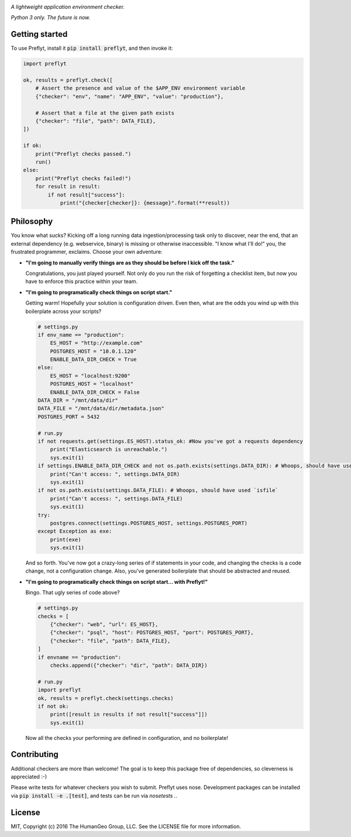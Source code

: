 .. image:: ./res/logo.png

*A lightweight application environment checker.*

*Python 3 only. The future is now.*

Getting started
--------------------

To use Preflyt, install it :code:`pip install preflyt`, and then invoke it:

.. code-block:: python

    import preflyt

    ok, results = preflyt.check([
        # Assert the presence and value of the $APP_ENV environment variable
        {"checker": "env", "name": "APP_ENV", "value": "production"},

        # Assert that a file at the given path exists
        {"checker": "file", "path": DATA_FILE},
    ])

    if ok:
        print("Preflyt checks passed.")
        run()
    else:
        print("Preflyt checks failed!")
        for result in result:
            if not result["success"]:
                print("{checker[checker]}: {message}".format(**result))


Philosophy
-------------------------

You know what sucks? Kicking off a long running data ingestion/processing task only to discover, near the end, that an external dependency (e.g. webservice, binary) is missing or otherwise inaccessible. "I know what I'll do!" you, the frustrated programmer, exclaims. Choose your own adventure:

* **"I'm going to manually verify things are as they should be before I kick off the task."**

  Congratulations, you just played yourself. Not only do you run the risk of forgetting a checklist item, but now you have to enforce this practice within your team.

* **"I'm going to programatically check things on script start."**

  Getting warm! Hopefully your solution is configuration driven. Even then, what are the odds you wind up with this boilerplate across your scripts?

  .. code-block:: python

      # settings.py
      if env_name == "production":
          ES_HOST = "http://example.com"
          POSTGRES_HOST = "10.0.1.120"
          ENABLE_DATA_DIR_CHECK = True
      else:
          ES_HOST = "localhost:9200"
          POSTGRES_HOST = "localhost"
          ENABLE_DATA_DIR_CHECK = False
      DATA_DIR = "/mnt/data/dir"
      DATA_FILE = "/mnt/data/dir/metadata.json"
      POSTGRES_PORT = 5432

      # run.py
      if not requests.get(settings.ES_HOST).status_ok: #Now you've got a requests dependency
          print("Elasticsearch is unreachable.")
          sys.exit(1)
      if settings.ENABLE_DATA_DIR_CHECK and not os.path.exists(settings.DATA_DIR): # Whoops, should have used `isdir`
          print("Can't access: ", settings.DATA_DIR)
          sys.exit(1)
      if not os.path.exists(settings.DATA_FILE): # Whoops, should have used `isfile`
          print("Can't access: ", settings.DATA_FILE)
          sys.exit(1)
      try:
          postgres.connect(settings.POSTGRES_HOST, settings.POSTGRES_PORT)
      except Exception as exe:
          print(exe)
          sys.exit(1)

  And so forth. You've now got a crazy-long series of if statements in your code, and changing the checks is a code change, not a configuration change. Also, you've generated boilerplate that should be abstracted and reused.

* **"I'm going to programatically check things on script start... with Preflyt!"**

  Bingo. That ugly series of code above?

  .. code-block:: python

    # settings.py
    checks = [
        {"checker": "web", "url": ES_HOST},
        {"checker": "psql", "host": POSTGRES_HOST, "port": POSTGRES_PORT},
        {"checker": "file", "path": DATA_FILE},
    ]
    if envname == "production":
        checks.append({"checker": "dir", "path": DATA_DIR})

    # run.py
    import preflyt
    ok, results = preflyt.check(settings.checks)
    if not ok:
        print([result in results if not result["success"]])
        sys.exit(1)

  Now all the checks your performing are defined in configuration, and no boilerplate!

Contributing
--------------

Additional checkers are more than welcome! The goal is to keep this package free of dependencies, so cleverness is appreciated :-)

Please write tests for whatever checkers you wish to submit. Preflyt uses nose. Development packages can be installed via :code:`pip install -e .[test]`, and tests can be run via `nosetests .`.

License
--------

MIT, Copyright (c) 2016 The HumanGeo Group, LLC. See the LICENSE file for more information.
